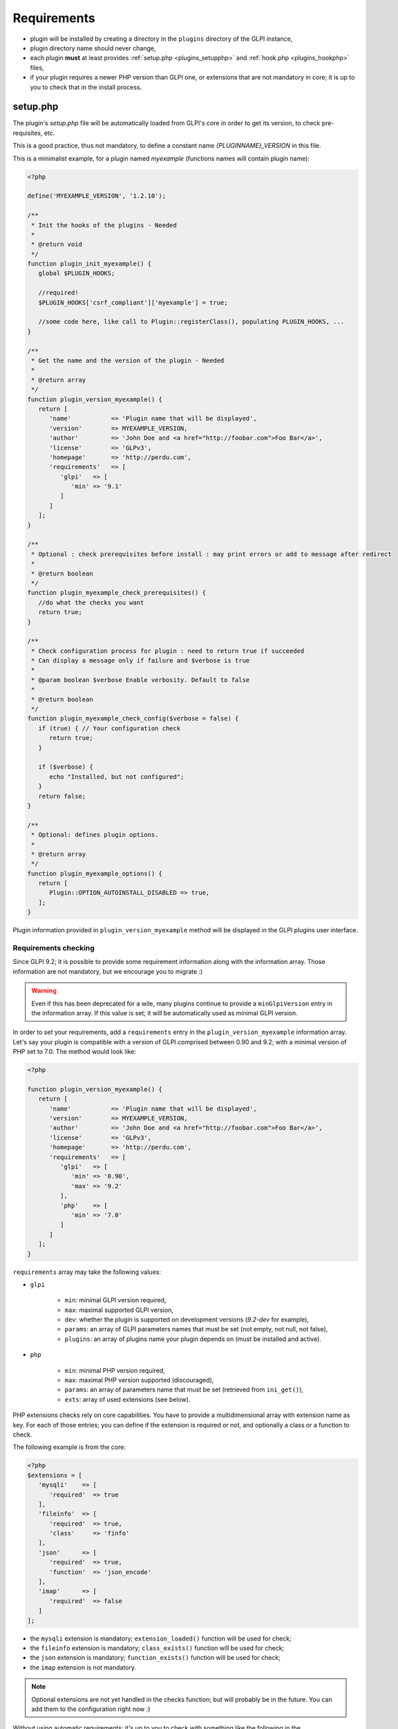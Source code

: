 Requirements
------------

* plugin will be installed by creating a directory in the ``plugins`` directory of the GLPI instance,
* plugin directory name should never change,
* each plugin **must** at least provides :ref:`setup.php <plugins_setupphp>` and :ref:`hook.php <plugins_hookphp>` files,
* if your plugin requires a newer PHP version than GLPI one, or extensions that are not mandatory in core; it is up to you to check that in the install process.

.. _plugins_setupphp:

setup.php
^^^^^^^^^

The plugin's `setup.php` file will be automatically loaded from GLPI's core in order to get its version, to check pre-requisites, etc.

This is a good practice, thus not mandatory, to define a constant name `{PLUGINNAME}_VERSION` in this file.

This is a minimalist example, for a plugin named `myexample` (functions names will contain plugin name):

.. code-block:: php

   <?php

   define('MYEXAMPLE_VERSION', '1.2.10');

   /**
    * Init the hooks of the plugins - Needed
    *
    * @return void
    */
   function plugin_init_myexample() {
      global $PLUGIN_HOOKS;

      //required!
      $PLUGIN_HOOKS['csrf_compliant']['myexample'] = true;

      //some code here, like call to Plugin::registerClass(), populating PLUGIN_HOOKS, ...
   }

   /**
    * Get the name and the version of the plugin - Needed
    *
    * @return array
    */
   function plugin_version_myexample() {
      return [
         'name'           => 'Plugin name that will be displayed',
         'version'        => MYEXAMPLE_VERSION,
         'author'         => 'John Doe and <a href="http://foobar.com">Foo Bar</a>',
         'license'        => 'GLPv3',
         'homepage'       => 'http://perdu.com',
         'requirements'   => [
            'glpi'   => [
               'min' => '9.1'
            ]
         ]
      ];
   }

   /**
    * Optional : check prerequisites before install : may print errors or add to message after redirect
    *
    * @return boolean
    */
   function plugin_myexample_check_prerequisites() {
      //do what the checks you want
      return true;
   }

   /**
    * Check configuration process for plugin : need to return true if succeeded
    * Can display a message only if failure and $verbose is true
    *
    * @param boolean $verbose Enable verbosity. Default to false
    *
    * @return boolean
    */
   function plugin_myexample_check_config($verbose = false) {
      if (true) { // Your configuration check
         return true;
      }

      if ($verbose) {
         echo "Installed, but not configured";
      }
      return false;
   }

   /**
    * Optional: defines plugin options.
    *
    * @return array
    */
   function plugin_myexample_options() {
      return [
         Plugin::OPTION_AUTOINSTALL_DISABLED => true,
      ];
   }

Plugin information provided in ``plugin_version_myexample`` method will be displayed in the GLPI plugins user interface.

.. _plugins_checks:

Requirements checking
~~~~~~~~~~~~~~~~~~~~~

Since GLPI 9.2; it is possible to provide some requirement information along with the information array. Those information are not mandatory, but we encourage you to migrate :)

.. warning::

   Even if this has been deprecated for a wile, many plugins continue to provide a ``minGlpiVersion`` entry in the information array. If this value is set; it will be automatically used as minimal GLPI version.

In order to set your requirements, add a ``requirements`` entry in the ``plugin_version_myexample`` information array. Let's say your plugin is compatible with a version of GLPI comprised between 0.90 and 9.2; with a minimal version of PHP set to 7.0. The method would look like:

.. code-block:: php

   <?php

   function plugin_version_myexample() {
      return [
         'name'           => 'Plugin name that will be displayed',
         'version'        => MYEXAMPLE_VERSION,
         'author'         => 'John Doe and <a href="http://foobar.com">Foo Bar</a>',
         'license'        => 'GLPv3',
         'homepage'       => 'http://perdu.com',
         'requirements'   => [
            'glpi'   => [
               'min' => '0.90',
               'max' => '9.2'
            ],
            'php'    => [
               'min' => '7.0'
            ]
         ]
      ];
   }

``requirements`` array may take the following values:

* ``glpi``

   * ``min``: minimal GLPI version required,
   * ``max``: maximal supported GLPI version,
   * ``dev``: whether the plugin is supported on development versions (`9.2-dev` for example),
   * ``params``: an array of GLPI parameters names that must be set (not empty, not null, not false),
   * ``plugins``: an array of plugins name your plugin depends on (must be installed and active).

* ``php``

   * ``min``: minimal PHP version required,
   * ``max``: maximal PHP version supported (discouraged),
   * ``params``: an array of parameters name that must be set (retrieved from ``ini_get()``),
   * ``exts``: array of used extensions (see below).

PHP extensions checks rely on core capabilities. You have to provide a multidimensional array with extension name as key. For each of those entries; you can define if the extension is required or not, and optionally a class or a function to check.

The following example is from the core:

.. code-block:: php

   <?php
   $extensions = [
      'mysqli'    => [
         'required'  => true
      ],
      'fileinfo'  => [
         'required'  => true,
         'class'     => 'finfo'
      ],
      'json'      => [
         'required'  => true,
         'function'  => 'json_encode'
      ],
      'imap'      => [
         'required'  => false
      ]
   ];

* the ``mysqli`` extension is mandatory; ``extension_loaded()`` function will be used for check;
* the ``fileinfo`` extension is mandatory; ``class_exists()`` function will be used for check;
* the ``json`` extension is mandatory; ``function_exists()`` function will be used for check;
* the ``imap`` extension is not mandatory.

.. note::

   Optional extensions are not yet handled in the checks function; but will probably be in the future. You can add them to the configuration right now :)

Without using automatic requirements; it's up to you to check with something like the following in the ``plugin_myexample_check_prerequisites``:

.. warning::

   Automatic requirements and manual checks are not exclusive. Both will be played! If you want to use automatic requirements with GLPI >= 9.2 and still provide manual checks for older versions; be careful not to indicate different versions.

.. code-block:: php

   <?php
      // Version check
      if (version_compare(GLPI_VERSION, '9.1', 'lt') || version_compare(GLPI_VERSION, '9.2', 'ge')) {
         if (method_exists('Plugin', 'messageIncompatible')) {
            //since GLPI 9.2
            Plugin::messageIncompatible('core', 9.1, 9.2);
         } else {
            echo "This plugin requires GLPI >= 9.1 and < 9.2";
         }
         return false;
      }


.. note::

   Since GLPI 9.2, you can rely on ``Plugin::messageIncompatible()`` to display internationalized messages when GLPI or PHP versions are not met.

   On the same model, you can use ``Plugin::messageMissingRequirement()`` to display internationalized message if any extension, plugin or GLPI parameter is missing.

Plugin options
~~~~~~~~~~~~~~

Since GLPI 10.0, it is possible to define some plugin options.

``autoinstall_disabled``
   .. versionadded:: 10.0.0

   Disable automatic call of plugin install hook function.
   For instance, when the plugin will be downloaded from GLPI marketplace, `plugin_myexample_install` will not be executed automatically. Administrator will have to use the "Install" or "Update" button to trigger this hook.

.. _plugins_hookphp:

hook.php
^^^^^^^^

This file will contains hooks that GLPI may call under some user actions. Refer to core documentation to know more about available hooks.

For instance, a plugin need both an install and an uninstall hook calls. Here is the minimal file:

.. code-block:: php

   <?php
   /**
    * Install hook
    *
    * @return boolean
    */
   function plugin_myexample_install() {
      //do some stuff like instantiating databases, default values, ...
      return true;
   }

   /**
    * Uninstall hook
    *
    * @return boolean
    */
   function plugin_myexample_uninstall() {
      //to some stuff, like removing tables, generated files, ...
      return true;
   }

Coding standards
^^^^^^^^^^^^^^^^

You must respect GLPI's :doc:`global coding standards <../codingstandards>`.

In order to check for coding standards compliance, you can add the `glpi-project/coding-standard` to your composer file, using:

.. code-block:: bash

   $ composer require --dev glpi-project/coding-standard

This will install the latest version of the coding-standard used in GLPI core. If you want to use an older version of the checks (for example if you have a huge amount of work to fix!), you can specify a version in the above command like ``glpi-project/coding-standard:0.5``. Refer to the `coding-standard project changelog <https://github.com/glpi-project/coding-standard/blob/master/CHANGELOG.md>`_ to know more ;)

You can then for example add a line in your ``.travis.yml`` file to automate checking:

.. code-block:: yaml

   script:
     - vendor/bin/phpcs -p --ignore=vendor --standard=vendor/glpi-project/coding-standard/GlpiStandard/ .

.. note::

   Coding standards and theirs checks are enabled per default using the `empty plugin facilities <http://glpi-plugins.readthedocs.io/en/latest/empty/>`_
